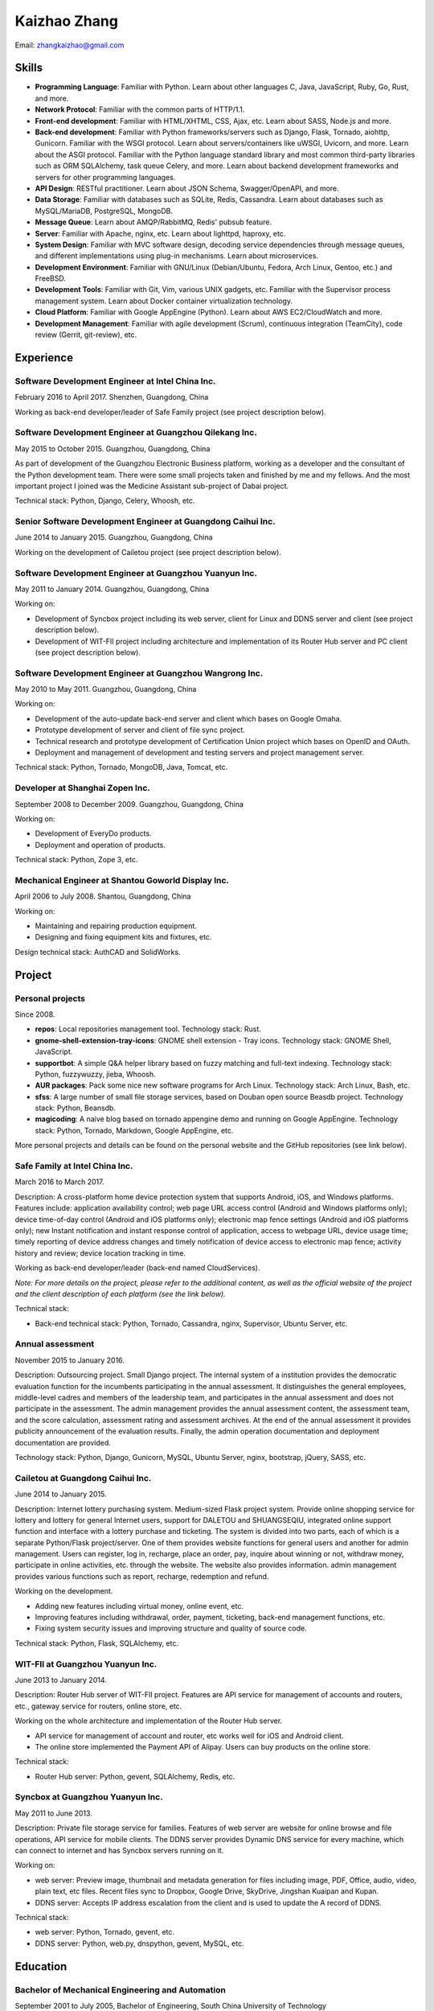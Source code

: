 =============
Kaizhao Zhang
=============

Email: zhangkaizhao@gmail.com

Skills
======

* **Programming Language**\ : Familiar with Python. Learn about other languages C, Java, JavaScript, Ruby, Go, Rust, and more.
* **Network Protocol**\ : Familiar with the common parts of HTTP/1.1.
* **Front-end development**\ : Familiar with HTML/XHTML, CSS, Ajax, etc. Learn about SASS, Node.js and more.
* **Back-end development**\ : Familiar with Python frameworks/servers such as Django, Flask, Tornado, aiohttp, Gunicorn. Familiar with the WSGI protocol. Learn about servers/containers like uWSGI, Uvicorn, and more. Learn about the ASGI protocol. Familiar with the Python language standard library and most common third-party libraries such as ORM SQLAlchemy, task queue Celery, and more. Learn about backend development frameworks and servers for other programming languages.
* **API Design**\ : RESTful practitioner. Learn about JSON Schema, Swagger/OpenAPI, and more.
* **Data Storage**\ : Familiar with databases such as SQLite, Redis, Cassandra. Learn about databases such as MySQL/MariaDB, PostgreSQL, MongoDB.
* **Message Queue**\ : Learn about AMQP/RabbitMQ, Redis' pubsub feature.
* **Server**\ : Familiar with Apache, nginx, etc. Learn about lighttpd, haproxy, etc.
* **System Design**\ : Familiar with MVC software design, decoding service dependencies through message queues, and different implementations using plug-in mechanisms. Learn about microservices.
* **Development Environment**\ : Familiar with GNU/Linux (Debian/Ubuntu, Fedora, Arch Linux, Gentoo, etc.) and FreeBSD.
* **Development Tools**\ : Familiar with Git, Vim, various UNIX gadgets, etc. Familiar with the Supervisor process management system. Learn about Docker container virtualization technology.
* **Cloud Platform**\ : Familiar with Google AppEngine (Python). Learn about AWS EC2/CloudWatch and more.
* **Development Management**\ : Familiar with agile development (Scrum), continuous integration (TeamCity), code review (Gerrit, git-review), etc.

Experience
==========

Software Development Engineer at Intel China Inc.
-------------------------------------------------

February 2016 to April 2017. Shenzhen, Guangdong, China

Working as back-end developer/leader of Safe Family project (see project description below).

Software Development Engineer at Guangzhou Qilekang Inc.
--------------------------------------------------------

May 2015 to October 2015. Guangzhou, Guangdong, China

As part of development of the Guangzhou Electronic Business platform, working as a developer and the consultant of the Python development team. There were some small projects taken and finished by me and my fellows. And the most important project I joined was the Medicine Assistant sub-project of Dabai project.

Technical stack: Python, Django, Celery, Whoosh, etc.

Senior Software Development Engineer at Guangdong Caihui Inc.
-------------------------------------------------------------

June 2014 to January 2015. Guangzhou, Guangdong, China

Working on the development of Cailetou project (see project description below).

Software Development Engineer at Guangzhou Yuanyun Inc.
-------------------------------------------------------

May 2011 to January 2014. Guangzhou, Guangdong, China

Working on:

* Development of Syncbox project including its web server, client for Linux and DDNS server and client (see project description below).
* Development of WIT-FII project including architecture and implementation of its Router Hub server and PC client (see project description below).

Software Development Engineer at Guangzhou Wangrong Inc.
--------------------------------------------------------

May 2010 to May 2011. Guangzhou, Guangdong, China

Working on:

* Development of the auto-update back-end server and client which bases on Google Omaha.
* Prototype development of server and client of file sync project.
* Technical research and prototype development of Certification Union project which bases on OpenID and OAuth.
* Deployment and management of development and testing servers and project management server.

Technical stack: Python, Tornado, MongoDB, Java, Tomcat, etc.

Developer at Shanghai Zopen Inc.
--------------------------------

September 2008 to December 2009. Guangzhou, Guangdong, China

Working on:

* Development of EveryDo products.
* Deployment and operation of products.

Technical stack: Python, Zope 3, etc.

Mechanical Engineer at Shantou Goworld Display Inc.
---------------------------------------------------

April 2006 to July 2008. Shantou, Guangdong, China

Working on:

* Maintaining and repairing production equipment.
* Designing and fixing equipment kits and fixtures, etc.

Design technical stack: AuthCAD and SolidWorks.

Project
=======

Personal projects
-----------------

Since 2008.

* **repos**\ : Local repositories management tool. Technology stack: Rust.
* **gnome-shell-extension-tray-icons**\ : GNOME shell extension - Tray icons. Technology stack: GNOME Shell, JavaScript.
* **supportbot**\ : A simple Q&A helper library based on fuzzy matching and full-text indexing. Technology stack: Python, fuzzywuzzy, jieba, Whoosh.
* **AUR packages**\ : Pack some nice new software programs for Arch Linux. Technology stack: Arch Linux, Bash, etc.
* **sfss**: A large number of small file storage services, based on Douban open source Beasdb project. Technology stack: Python, Beansdb.
* **magicoding**\ : A naive blog based on tornado appengine demo and running on Google AppEngine. Technology stack: Python, Tornado, Markdown, Google AppEngine, etc.

More personal projects and details can be found on the personal website and the GitHub repositories (see link below).

Safe Family at Intel China Inc.
-------------------------------

March 2016 to March 2017.

Description: A cross-platform home device protection system that supports Android, iOS, and Windows platforms. Features include: application availability control; web page URL access control (Android and Windows platforms only); device time-of-day control (Android and iOS platforms only); electronic map fence settings (Android and iOS platforms only); new Instant notification and instant response control of application, access to webpage URL, device usage time; timely reporting of device address changes and timely notification of device access to electronic map fence; activity history and review; device location tracking in time.

Working as back-end developer/leader (back-end named CloudServices).

*Note: For more details on the project, please refer to the additional content, as well as the official website of the project and the client description of each platform (see the link below).*

Technical stack:

* Back-end technical stack: Python, Tornado, Cassandra, nginx, Supervisor, Ubuntu Server, etc.

Annual assessment
-----------------

November 2015 to January 2016.

Description: Outsourcing project. Small Django project. The internal system of a institution provides the democratic evaluation function for the incumbents participating in the annual assessment. It distinguishes the general employees, middle-level cadres and members of the leadership team, and participates in the annual assessment and does not participate in the assessment. The admin management provides the annual assessment content, the assessment team, and the score calculation, assessment rating and assessment archives. At the end of the annual assessment it provides publicity announcement of the evaluation results. Finally, the admin operation documentation and deployment documentation are provided.

Technology stack: Python, Django, Gunicorn, MySQL, Ubuntu Server, nginx, bootstrap, jQuery, SASS, etc.

Cailetou at Guangdong Caihui Inc.
---------------------------------

June 2014 to January 2015.

Description: Internet lottery purchasing system. Medium-sized Flask project system. Provide online shopping service for lottery and lottery for general Internet users, support for DALETOU and SHUANGSEQIU, integrated online support function and interface with a lottery purchase and ticketing. The system is divided into two parts, each of which is a separate Python/Flask project/server. One of them provides website functions for general users and another for admin management. Users can register, log in, recharge, place an order, pay, inquire about winning or not, withdraw money, participate in online activities, etc. through the website. The website also provides information. admin management provides various functions such as report, recharge, redemption and refund.

Working on the development.

* Adding new features including virtual money, online event, etc.
* Improving features including withdrawal, order, payment, ticketing, back-end management functions, etc.
* Fixing system security issues and improving structure and quality of source code.

Technical stack: Python, Flask, SQLAlchemy, etc.

WIT-FII at Guangzhou Yuanyun Inc.
---------------------------------

June 2013 to January 2014.

Description: Router Hub server of WIT-FII project. Features are API service for management of accounts and routers, etc., gateway service for routers, online store, etc.

Working on the whole architecture and implementation of the Router Hub server.

* API service for management of account and router, etc works well for iOS and Android client.
* The online store implemented the Payment API of Alipay. Users can buy products on the online store.

Technical stack:

* Router Hub server: Python, gevent, SQLAlchemy, Redis, etc.

Syncbox at Guangzhou Yuanyun Inc.
---------------------------------

May 2011 to June 2013.

Description: Private file storage service for families. Features of web server are website for online browse and file operations, API service for mobile clients. The DDNS server provides Dynamic DNS service for every machine, which can connect to internet and has Syncbox servers running on it.

Working on:

* web server: Preview image, thumbnail and metadata generation for files including image, PDF, Office, audio, video, plain text, etc files. Recent files sync to Dropbox, Google Drive, SkyDrive, Jingshan Kuaipan and Kupan.
* DDNS server: Accepts IP address escalation from the client and is used to update the A record of DDNS.

Technical stack:

* web server: Python, Tornado, gevent, etc.
* DDNS server: Python, web.py, dnspython, gevent, MySQL, etc.

Education
=========

Bachelor of Mechanical Engineering and Automation
-------------------------------------------------

September 2001 to July 2005, Bachelor of Engineering, South China University of Technology

Language
========

* English: English: College English Test Band 4 (CET-4, 2004-03)
* Chinese: Mandarin, Teochew dialect, Cantonese

Link
====

Personal
--------

* Website: https://www.zhangkaizhao.com/
* GitHub: https://github.com/zhangkaizhao
* LinkedIn: https://www.linkedin.com/in/zhangkaizhao

Working
-------

* Safe Family: http://family.mcafee.com/
* Cailetou: http://www.clt500.com/
* WIT-FII: https://www.witfii.com/index.html
* Syncbox: http://www.syncbox.cn/ and http://www.isyncbox.com/
* EveryDo: http://www.everydo.com/

* Guangzhou Qilekang Inc.: http://www.7lk.com/
* Guangzhou Wangrong Inc.: http://www.g4b.cn/
* Shantou Goworld Display Inc.: http://www.goworld-lcd.com/
